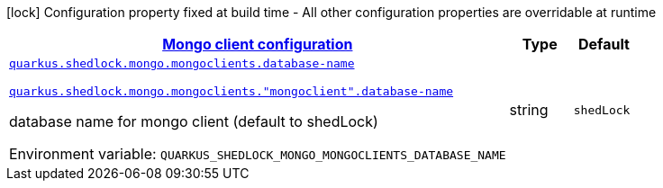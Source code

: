 
:summaryTableId: quarkus-shedlock-mongo
[.configuration-legend]
icon:lock[title=Fixed at build time] Configuration property fixed at build time - All other configuration properties are overridable at runtime
[.configuration-reference.searchable, cols="80,.^10,.^10"]
|===

h|[[quarkus-shedlock-mongo_quarkus-shedlock-mongo-mongoclients-mongo-client-configuration]]link:#quarkus-shedlock-mongo_quarkus-shedlock-mongo-mongoclients-mongo-client-configuration[Mongo client configuration]

h|Type
h|Default

a| [[quarkus-shedlock-mongo_quarkus-shedlock-mongo-mongoclients-database-name]]`link:#quarkus-shedlock-mongo_quarkus-shedlock-mongo-mongoclients-database-name[quarkus.shedlock.mongo.mongoclients.database-name]`

`link:#quarkus-shedlock-mongo_quarkus-shedlock-mongo-mongoclients-database-name[quarkus.shedlock.mongo.mongoclients."mongoclient".database-name]`


[.description]
--
database name for mongo client (default to shedLock)

ifdef::add-copy-button-to-env-var[]
Environment variable: env_var_with_copy_button:+++QUARKUS_SHEDLOCK_MONGO_MONGOCLIENTS_DATABASE_NAME+++[]
endif::add-copy-button-to-env-var[]
ifndef::add-copy-button-to-env-var[]
Environment variable: `+++QUARKUS_SHEDLOCK_MONGO_MONGOCLIENTS_DATABASE_NAME+++`
endif::add-copy-button-to-env-var[]
--|string 
|`shedLock`

|===